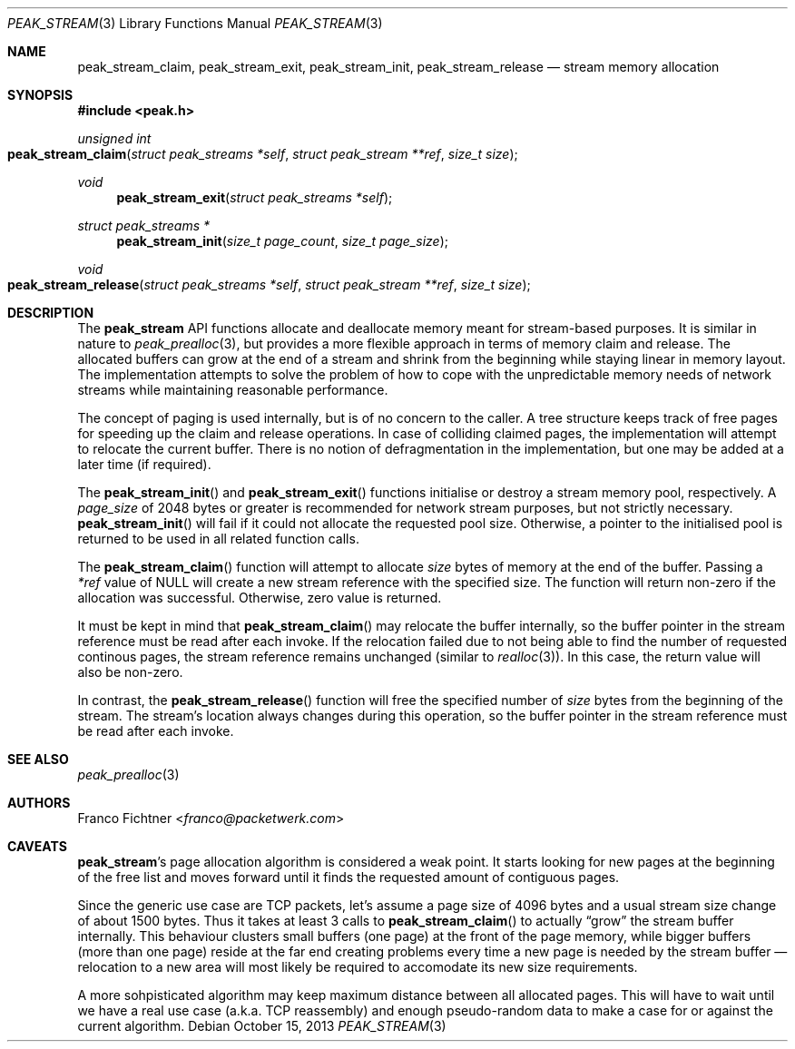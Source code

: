 .\"
.\" Copyright (c) 2013 Franco Fichtner <franco@packetwerk.com>
.\"
.\" Permission to use, copy, modify, and distribute this software for any
.\" purpose with or without fee is hereby granted, provided that the above
.\" copyright notice and this permission notice appear in all copies.
.\"
.\" THE SOFTWARE IS PROVIDED "AS IS" AND THE AUTHOR DISCLAIMS ALL WARRANTIES
.\" WITH REGARD TO THIS SOFTWARE INCLUDING ALL IMPLIED WARRANTIES OF
.\" MERCHANTABILITY AND FITNESS. IN NO EVENT SHALL THE AUTHOR BE LIABLE FOR
.\" ANY SPECIAL, DIRECT, INDIRECT, OR CONSEQUENTIAL DAMAGES OR ANY DAMAGES
.\" WHATSOEVER RESULTING FROM LOSS OF USE, DATA OR PROFITS, WHETHER IN AN
.\" ACTION OF CONTRACT, NEGLIGENCE OR OTHER TORTIOUS ACTION, ARISING OUT OF
.\" OR IN CONNECTION WITH THE USE OR PERFORMANCE OF THIS SOFTWARE.
.\"
.Dd October 15, 2013
.Dt PEAK_STREAM 3
.Os
.Sh NAME
.Nm peak_stream_claim ,
.Nm peak_stream_exit ,
.Nm peak_stream_init ,
.Nm peak_stream_release
.Nd stream memory allocation
.Sh SYNOPSIS
.In peak.h
.Ft unsigned int
.Fo peak_stream_claim
.Fa "struct peak_streams *self"
.Fa "struct peak_stream **ref"
.Fa "size_t size"
.Fc
.Ft void
.Fn peak_stream_exit "struct peak_streams *self"
.Ft struct peak_streams *
.Fn peak_stream_init "size_t page_count" "size_t page_size"
.Ft void
.Fo peak_stream_release
.Fa "struct peak_streams *self"
.Fa "struct peak_stream **ref"
.Fa "size_t size"
.Fc
.Sh DESCRIPTION
The
.Nm peak_stream
API functions allocate and deallocate memory meant for stream-based
purposes.
It is similar in nature to
.Xr peak_prealloc 3 ,
but provides a more flexible approach in terms of memory claim and
release.
The allocated buffers can grow at the end of a stream and
shrink from the beginning while staying linear in memory layout.
The implementation attempts to solve the problem of how to cope with
the unpredictable memory needs of network streams while maintaining
reasonable performance.
.Pp
The concept of paging is used internally, but is of no concern to
the caller.
A tree structure keeps track of free pages for speeding up the
claim and release operations.
In case of colliding claimed pages, the implementation will attempt
to relocate the current buffer.
There is no notion of defragmentation in the implementation, but
one may be added at a later time (if required).
.Pp
The
.Fn peak_stream_init
and
.Fn peak_stream_exit
functions initialise or destroy a stream memory pool, respectively.
A
.Va page_size
of 2048 bytes or greater is recommended for network stream purposes,
but not strictly necessary.
.Fn peak_stream_init
will fail if it could not allocate the requested pool size.
Otherwise, a pointer to the initialised pool is
returned to be used in all related function calls.
.Pp
The
.Fn peak_stream_claim
function will attempt to allocate
.Va size
bytes of memory at the end of the buffer.
Passing a
.Va *ref
value of
.Dv NULL
will create a new stream reference with the specified size.
The function will return non-zero if the allocation was successful.
Otherwise, zero value is returned.
.Pp
It must be kept in mind that
.Fn peak_stream_claim
may relocate the buffer internally, so the buffer pointer in the stream
reference must be read after each invoke.
If the relocation failed due to not being able to find the number
of requested continous pages, the stream reference remains unchanged
(similar to
.Xr realloc 3 ) .
In this case, the return value will also be non-zero.
.Pp
In contrast, the
.Fn peak_stream_release
function will free the specified number of
.Va size
bytes from the beginning of the stream.
The stream's location always changes during this operation,
so the buffer pointer in the stream reference must be read after
each invoke.
.Sh SEE ALSO
.Xr peak_prealloc 3
.Sh AUTHORS
.An Franco Fichtner Aq Mt franco@packetwerk.com
.Sh CAVEATS
.Nm peak_stream Ns 's
page allocation algorithm is considered a weak point.
It starts looking for new pages at the beginning of the free list
and moves forward until it finds the requested amount of contiguous
pages.
.Pp
Since the generic use case are TCP packets, let's assume a page size
of 4096 bytes and a usual stream size change of about 1500 bytes.
Thus it takes at least 3 calls to
.Fn peak_stream_claim
to actually
.Dq grow
the stream buffer internally.
This behaviour clusters small buffers (one page) at the front of the
page memory, while bigger buffers (more than one page) reside at the
far end creating problems every time a new page is needed by the stream
buffer \(em relocation to a new area will most likely be required to
accomodate its new size requirements.
.Pp
A more sohpisticated algorithm may keep maximum distance between
all allocated pages.
This will have to wait until we have a real use case (a.k.a. TCP
reassembly) and enough pseudo-random data to make a case for or
against the current algorithm.
